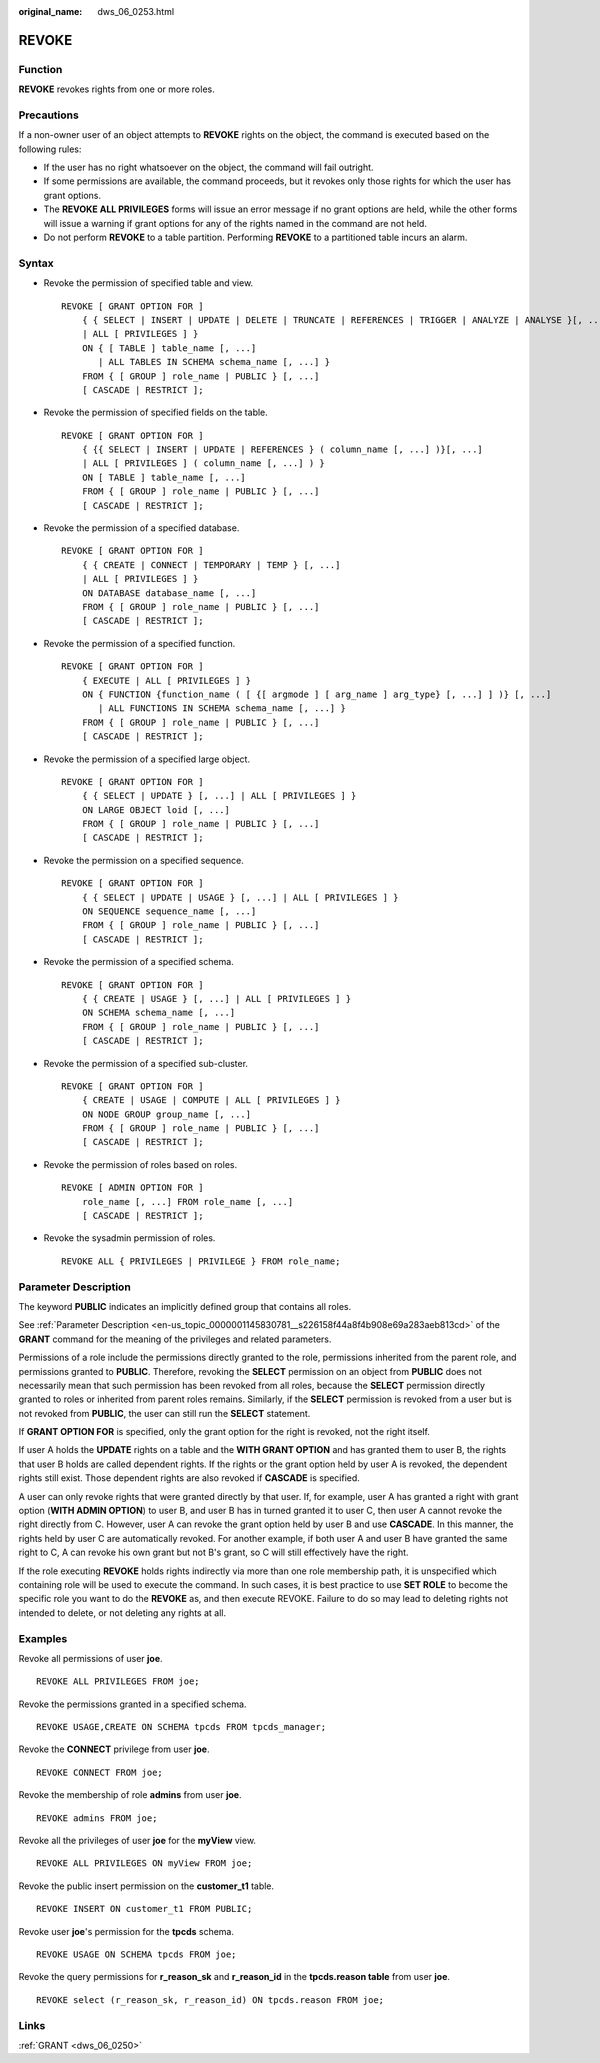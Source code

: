 :original_name: dws_06_0253.html

.. _dws_06_0253:

REVOKE
======

Function
--------

**REVOKE** revokes rights from one or more roles.

Precautions
-----------

If a non-owner user of an object attempts to **REVOKE** rights on the object, the command is executed based on the following rules:

-  If the user has no right whatsoever on the object, the command will fail outright.
-  If some permissions are available, the command proceeds, but it revokes only those rights for which the user has grant options.
-  The **REVOKE ALL PRIVILEGES** forms will issue an error message if no grant options are held, while the other forms will issue a warning if grant options for any of the rights named in the command are not held.
-  Do not perform **REVOKE** to a table partition. Performing **REVOKE** to a partitioned table incurs an alarm.

Syntax
------

-  Revoke the permission of specified table and view.

   ::

      REVOKE [ GRANT OPTION FOR ]
          { { SELECT | INSERT | UPDATE | DELETE | TRUNCATE | REFERENCES | TRIGGER | ANALYZE | ANALYSE }[, ...]
          | ALL [ PRIVILEGES ] }
          ON { [ TABLE ] table_name [, ...]
             | ALL TABLES IN SCHEMA schema_name [, ...] }
          FROM { [ GROUP ] role_name | PUBLIC } [, ...]
          [ CASCADE | RESTRICT ];

-  Revoke the permission of specified fields on the table.

   ::

      REVOKE [ GRANT OPTION FOR ]
          { {{ SELECT | INSERT | UPDATE | REFERENCES } ( column_name [, ...] )}[, ...]
          | ALL [ PRIVILEGES ] ( column_name [, ...] ) }
          ON [ TABLE ] table_name [, ...]
          FROM { [ GROUP ] role_name | PUBLIC } [, ...]
          [ CASCADE | RESTRICT ];

-  Revoke the permission of a specified database.

   ::

      REVOKE [ GRANT OPTION FOR ]
          { { CREATE | CONNECT | TEMPORARY | TEMP } [, ...]
          | ALL [ PRIVILEGES ] }
          ON DATABASE database_name [, ...]
          FROM { [ GROUP ] role_name | PUBLIC } [, ...]
          [ CASCADE | RESTRICT ];

-  Revoke the permission of a specified function.

   ::

      REVOKE [ GRANT OPTION FOR ]
          { EXECUTE | ALL [ PRIVILEGES ] }
          ON { FUNCTION {function_name ( [ {[ argmode ] [ arg_name ] arg_type} [, ...] ] )} [, ...]
             | ALL FUNCTIONS IN SCHEMA schema_name [, ...] }
          FROM { [ GROUP ] role_name | PUBLIC } [, ...]
          [ CASCADE | RESTRICT ];

-  Revoke the permission of a specified large object.

   ::

      REVOKE [ GRANT OPTION FOR ]
          { { SELECT | UPDATE } [, ...] | ALL [ PRIVILEGES ] }
          ON LARGE OBJECT loid [, ...]
          FROM { [ GROUP ] role_name | PUBLIC } [, ...]
          [ CASCADE | RESTRICT ];

-  Revoke the permission on a specified sequence.

   ::

      REVOKE [ GRANT OPTION FOR ]
          { { SELECT | UPDATE | USAGE } [, ...] | ALL [ PRIVILEGES ] }
          ON SEQUENCE sequence_name [, ...]
          FROM { [ GROUP ] role_name | PUBLIC } [, ...]
          [ CASCADE | RESTRICT ];

-  Revoke the permission of a specified schema.

   ::

      REVOKE [ GRANT OPTION FOR ]
          { { CREATE | USAGE } [, ...] | ALL [ PRIVILEGES ] }
          ON SCHEMA schema_name [, ...]
          FROM { [ GROUP ] role_name | PUBLIC } [, ...]
          [ CASCADE | RESTRICT ];

-  Revoke the permission of a specified sub-cluster.

   ::

      REVOKE [ GRANT OPTION FOR ]
          { CREATE | USAGE | COMPUTE | ALL [ PRIVILEGES ] }
          ON NODE GROUP group_name [, ...]
          FROM { [ GROUP ] role_name | PUBLIC } [, ...]
          [ CASCADE | RESTRICT ];

-  Revoke the permission of roles based on roles.

   ::

      REVOKE [ ADMIN OPTION FOR ]
          role_name [, ...] FROM role_name [, ...]
          [ CASCADE | RESTRICT ];

-  Revoke the sysadmin permission of roles.

   ::

      REVOKE ALL { PRIVILEGES | PRIVILEGE } FROM role_name;

Parameter Description
---------------------

The keyword **PUBLIC** indicates an implicitly defined group that contains all roles.

See :ref:`Parameter Description <en-us_topic_0000001145830781__s226158f44a8f4b908e69a283aeb813cd>` of the **GRANT** command for the meaning of the privileges and related parameters.

Permissions of a role include the permissions directly granted to the role, permissions inherited from the parent role, and permissions granted to **PUBLIC**. Therefore, revoking the **SELECT** permission on an object from **PUBLIC** does not necessarily mean that such permission has been revoked from all roles, because the **SELECT** permission directly granted to roles or inherited from parent roles remains. Similarly, if the **SELECT** permission is revoked from a user but is not revoked from **PUBLIC**, the user can still run the **SELECT** statement.

If **GRANT OPTION FOR** is specified, only the grant option for the right is revoked, not the right itself.

If user A holds the **UPDATE** rights on a table and the **WITH GRANT OPTION** and has granted them to user B, the rights that user B holds are called dependent rights. If the rights or the grant option held by user A is revoked, the dependent rights still exist. Those dependent rights are also revoked if **CASCADE** is specified.

A user can only revoke rights that were granted directly by that user. If, for example, user A has granted a right with grant option (**WITH ADMIN OPTION**) to user B, and user B has in turned granted it to user C, then user A cannot revoke the right directly from C. However, user A can revoke the grant option held by user B and use **CASCADE**. In this manner, the rights held by user C are automatically revoked. For another example, if both user A and user B have granted the same right to C, A can revoke his own grant but not B's grant, so C will still effectively have the right.

If the role executing **REVOKE** holds rights indirectly via more than one role membership path, it is unspecified which containing role will be used to execute the command. In such cases, it is best practice to use **SET ROLE** to become the specific role you want to do the **REVOKE** as, and then execute REVOKE. Failure to do so may lead to deleting rights not intended to delete, or not deleting any rights at all.

Examples
--------

Revoke all permissions of user **joe**.

::

   REVOKE ALL PRIVILEGES FROM joe;

Revoke the permissions granted in a specified schema.

::

   REVOKE USAGE,CREATE ON SCHEMA tpcds FROM tpcds_manager;

Revoke the **CONNECT** privilege from user **joe**.

::

   REVOKE CONNECT FROM joe;

Revoke the membership of role **admins** from user **joe**.

::

   REVOKE admins FROM joe;

Revoke all the privileges of user **joe** for the **myView** view.

::

   REVOKE ALL PRIVILEGES ON myView FROM joe;

Revoke the public insert permission on the **customer_t1** table.

::

   REVOKE INSERT ON customer_t1 FROM PUBLIC;

Revoke user **joe**'s permission for the **tpcds** schema.

::

   REVOKE USAGE ON SCHEMA tpcds FROM joe;

Revoke the query permissions for **r_reason_sk** and **r_reason_id** in the **tpcds.reason table** from user **joe**.

::

   REVOKE select (r_reason_sk, r_reason_id) ON tpcds.reason FROM joe;

Links
-----

:ref:`GRANT <dws_06_0250>`
